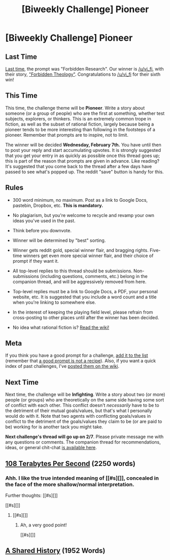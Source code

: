 #+TITLE: [Biweekly Challenge] Pioneer

* [Biweekly Challenge] Pioneer
:PROPERTIES:
:Author: alexanderwales
:Score: 13
:DateUnix: 1516832452.0
:DateShort: 2018-Jan-25
:END:
** Last Time
   :PROPERTIES:
   :CUSTOM_ID: last-time
   :END:
[[https://www.reddit.com/r/rational/comments/7og8ik/biweekly_challenge_forbidden_research/][Last time]], the prompt was "Forbidden Research". Our winner is [[/u/vi_fi]], with their story, [[https://www.reddit.com/r/rational/comments/7og8ik/biweekly_challenge_forbidden_research/ds9ogz9/]["Forbidden Theology"]]. Congratulations to [[/u/vi_fi]] for their sixth win!

** This Time
   :PROPERTIES:
   :CUSTOM_ID: this-time
   :END:
This time, the challenge theme will be *Pioneer*. Write a story about someone (or a group of people) who are the first at something, whether test subjects, explorers, or thinkers. This is an extremely common trope in fiction, as well as the subset of rational fiction, largely because being a pioneer tends to be more interesting than following in the footsteps of a pioneer. Remember that prompts are to inspire, not to limit.

The winner will be decided *Wednesday, February 7th.* You have until then to post your reply and start accumulating upvotes. It is strongly suggested that you get your entry in as quickly as possible once this thread goes up; this is part of the reason that prompts are given in advance. Like reading? It's suggested that you come back to the thread after a few days have passed to see what's popped up. The reddit "save" button is handy for this.

** Rules
   :PROPERTIES:
   :CUSTOM_ID: rules
   :END:

- 300 word minimum, no maximum. Post as a link to Google Docs, pastebin, Dropbox, etc. *This is mandatory.*

- No plagiarism, but you're welcome to recycle and revamp your own ideas you've used in the past.

- Think before you downvote.

- Winner will be determined by "best" sorting.

- Winner gets reddit gold, special winner flair, and bragging rights. Five-time winners get even more special winner flair, and their choice of prompt if they want it.

- All top-level replies to this thread should be submissions. Non-submissions (including questions, comments, etc.) belong in the companion thread, and will be aggressively removed from here.

- Top-level replies must be a link to Google Docs, a PDF, your personal website, etc. It is suggested that you include a word count and a title when you're linking to somewhere else.

- In the interest of keeping the playing field level, please refrain from cross-posting to other places until after the winner has been decided.

- No idea what rational fiction is? [[http://www.reddit.com/r/rational/wiki/index][Read the wiki!]]

** Meta
   :PROPERTIES:
   :CUSTOM_ID: meta
   :END:
If you think you have a good prompt for a challenge, [[https://docs.google.com/spreadsheets/d/1B6HaZc8FYkr6l6Q4cwBc9_-Yq1g0f_HmdHK5L1tbEbA/edit?usp=sharing][add it to the list]] (remember that [[http://www.reddit.com/r/WritingPrompts/wiki/prompts?src=RECIPE][a good prompt is not a recipe]]). Also, if you want a quick index of past challenges, I've [[https://www.reddit.com/r/rational/wiki/weeklychallenge][posted them on the wiki]].

** Next Time
   :PROPERTIES:
   :CUSTOM_ID: next-time
   :END:
Next time, the challenge will be *Infighting*. Write a story about two (or more) people (or groups) who are theoretically on the same side having some sort of conflict with each other. This conflict doesn't /necessarily/ have to be to the detriment of their mutual goals/values, but that's what I personally would do with it. Note that two agents with conflicting goals/values in conflict to the detriment of the goals/values they claim to be (or are paid to be) working for is another tack you might take.

*Next challenge's thread will go up on 2/7*. Please private message me with any questions or comments. The companion thread for recommendations, ideas, or general chit-chat [[https://www.reddit.com/r/rational/comments/7srfuf/challenge_companion_pioneer/][is available here]].


** [[https://docs.google.com/document/d/1nZ_BNm6cZNcSjPRWcP_RyM2Bvfw731NgVjK6h2ONmYw/edit?usp=sharing][108 Terabytes Per Second]] (2250 words)
:PROPERTIES:
:Author: vi_fi
:Score: 12
:DateUnix: 1516870612.0
:DateShort: 2018-Jan-25
:END:

*** Ahh. I like the true intended meaning of [[#s][]], concealed in the face of the more shallow/normal interpretation.

Further thoughts: [[#s][]]

[[#s][]]
:PROPERTIES:
:Author: MultipartiteMind
:Score: 1
:DateUnix: 1518080322.0
:DateShort: 2018-Feb-08
:END:

**** [[#s][]]
:PROPERTIES:
:Author: DCarrier
:Score: 1
:DateUnix: 1521780871.0
:DateShort: 2018-Mar-23
:END:

***** Ah, a very good point!

[[#s][]]
:PROPERTIES:
:Author: MultipartiteMind
:Score: 1
:DateUnix: 1521864271.0
:DateShort: 2018-Mar-24
:END:


** [[https://docs.google.com/document/d/1r7VgaVDFNWXBflahBAFNU-OmIfGnZrjrLAF-3i3uGcI/edit?usp=sharing][A Shared History]] (1952 Words)
:PROPERTIES:
:Author: blasted0glass
:Score: 2
:DateUnix: 1516947937.0
:DateShort: 2018-Jan-26
:END:
